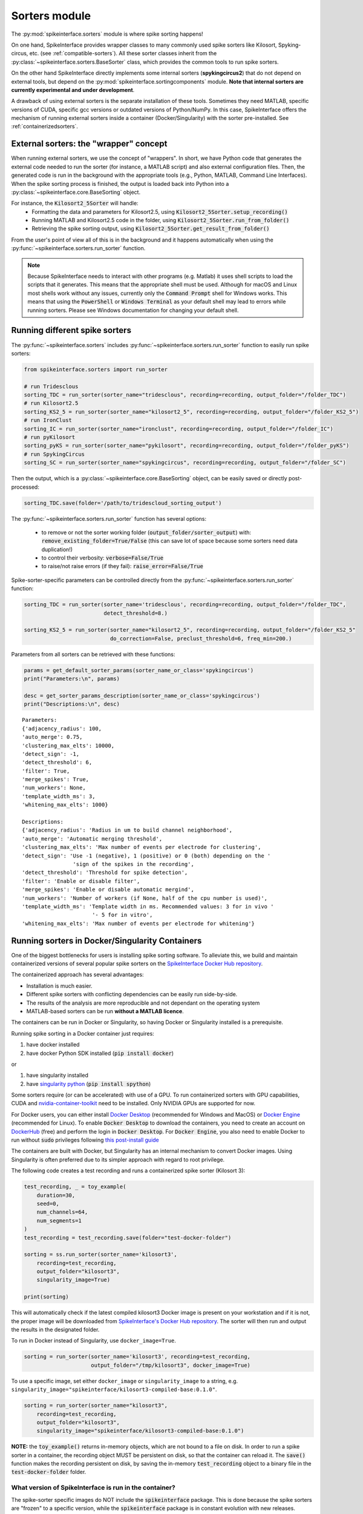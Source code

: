 Sorters module
==============

The :py:mod:`spikeinterface.sorters` module is where spike sorting happens!

On one hand, SpikeInterface provides wrapper classes to many commonly used spike sorters like
Kilosort, Spyking-circus, etc. (see :ref:`compatible-sorters`). All these sorter classes inherit
from the :py:class:`~spikeinterface.sorters.BaseSorter` class, which provides the common tools to
run spike sorters.

On the other hand SpikeInterface directly implements some internal sorters (**spykingcircus2**)
that do not depend on external tools, but depend on the :py:mod:`spikeinterface.sortingcomponents`
module. **Note that internal sorters are currently experimental and under development**.

A drawback of using external sorters is the separate installation of these tools. Sometimes they need MATLAB,
specific versions of CUDA, specific gcc versions or outdated versions of
Python/NumPy. In this case, SpikeInterface offers the mechanism of running external sorters inside a
container (Docker/Singularity) with the sorter pre-installed. See :ref:`containerizedsorters`.


External sorters: the "wrapper" concept
---------------------------------------

When running external sorters, we use the concept of "wrappers". In short, we have Python code
that generates the external code needed to run the sorter (for instance, a MATLAB script) and also
external configuration files. Then, the generated code is run in the background with the appropriate
tools (e.g., Python, MATLAB, Command Line Interfaces).
When the spike sorting process is finished, the output is loaded back into Python into a
:py:class:`~spikeinterface.core.BaseSorting` object.

For instance, the :code:`Kilosort2_5Sorter` will handle:
  * Formatting the data and parameters for Kilosort2.5, using :code:`Kilosort2_5Sorter.setup_recording()`
  * Running MATLAB and Kilosort2.5 code in the folder, using :code:`Kilosort2_5Sorter.run_from_folder()`
  * Retrieving the spike sorting output, using :code:`Kilosort2_5Sorter.get_result_from_folder()`

From the user's point of view all of this is in the background and it happens automatically when using the
:py:func:`~spikeinterface.sorters.run_sorter` function.

.. note::
  Because SpikeInterface needs to interact with other programs (e.g. Matlab) it uses shell scripts to load the scripts
  that it generates. This means that the appropriate shell must be used. Although for macOS and Linux most shells work
  without any issues, currently only the :code:`Command Prompt` shell for Windows works. This means that using the
  :code:`PowerShell` or :code:`Windows Terminal` as your default shell may lead to errors while running sorters. Please
  see Windows documentation for changing your default shell.


Running different spike sorters
-------------------------------

The :py:func:`~spikeinterface.sorters` includes :py:func:`~spikeinterface.sorters.run_sorter` function
to easily run spike sorters:

.. code-block:: python

    from spikeinterface.sorters import run_sorter

    # run Tridesclous
    sorting_TDC = run_sorter(sorter_name="tridesclous", recording=recording, output_folder="/folder_TDC")
    # run Kilosort2.5
    sorting_KS2_5 = run_sorter(sorter_name="kilosort2_5", recording=recording, output_folder="/folder_KS2_5")
    # run IronClust
    sorting_IC = run_sorter(sorter_name="ironclust", recording=recording, output_folder="/folder_IC")
    # run pyKilosort
    sorting_pyKS = run_sorter(sorter_name="pykilosort", recording=recording, output_folder="/folder_pyKS")
    # run SpykingCircus
    sorting_SC = run_sorter(sorter_name="spykingcircus", recording=recording, output_folder="/folder_SC")


Then the output, which is a :py:class:`~spikeinterface.core.BaseSorting` object, can be easily
saved or directly post-processed:

.. code-block:: python

    sorting_TDC.save(folder='/path/to/tridescloud_sorting_output')


The :py:func:`~spikeinterface.sorters.run_sorter` function has several options:

  * to remove or not the sorter working folder (:code:`output_folder/sorter_output`)
    with: :code:`remove_existing_folder=True/False` (this can save lot of space because some sorters
    need data duplication!)
  * to control their verbosity: :code:`verbose=False/True`
  * to raise/not raise errors (if they fail): :code:`raise_error=False/True`

Spike-sorter-specific parameters can be controlled directly from the
:py:func:`~spikeinterface.sorters.run_sorter` function:

.. code-block:: python

    sorting_TDC = run_sorter(sorter_name='tridesclous', recording=recording, output_folder="/folder_TDC",
                             detect_threshold=8.)

    sorting_KS2_5 = run_sorter(sorter_name="kilosort2_5", recording=recording, output_folder="/folder_KS2_5"
                               do_correction=False, preclust_threshold=6, freq_min=200.)


Parameters from all sorters can be retrieved with these functions:

.. code-block:: python

    params = get_default_sorter_params(sorter_name_or_class='spykingcircus')
    print("Parameters:\n", params)

    desc = get_sorter_params_description(sorter_name_or_class='spykingcircus')
    print("Descriptions:\n", desc)

.. parsed-literal::

    Parameters:
    {'adjacency_radius': 100,
    'auto_merge': 0.75,
    'clustering_max_elts': 10000,
    'detect_sign': -1,
    'detect_threshold': 6,
    'filter': True,
    'merge_spikes': True,
    'num_workers': None,
    'template_width_ms': 3,
    'whitening_max_elts': 1000}

    Descriptions:
    {'adjacency_radius': 'Radius in um to build channel neighborhood',
    'auto_merge': 'Automatic merging threshold',
    'clustering_max_elts': 'Max number of events per electrode for clustering',
    'detect_sign': 'Use -1 (negative), 1 (positive) or 0 (both) depending on the '
                    'sign of the spikes in the recording',
    'detect_threshold': 'Threshold for spike detection',
    'filter': 'Enable or disable filter',
    'merge_spikes': 'Enable or disable automatic mergind',
    'num_workers': 'Number of workers (if None, half of the cpu number is used)',
    'template_width_ms': 'Template width in ms. Recommended values: 3 for in vivo '
                          '- 5 for in vitro',
    'whitening_max_elts': 'Max number of events per electrode for whitening'}


.. _containerizedsorters:

Running sorters in Docker/Singularity Containers
------------------------------------------------

One of the biggest bottlenecks for users is installing spike sorting software. To alleviate this,
we build and maintain containerized versions of several popular spike sorters on the
`SpikeInterface Docker Hub repository <https://hub.docker.com/u/spikeinterface>`_.

The containerized approach has several advantages:

* Installation is much easier.
* Different spike sorters with conflicting dependencies can be easily run side-by-side.
* The results of the analysis are more reproducible and not dependant on the operating system
* MATLAB-based sorters can be run **without a MATLAB licence**.

The containers can be run in Docker or Singularity, so having Docker or Singularity installed
is a prerequisite.


Running spike sorting in a Docker container just requires:

1) have docker installed
2) have docker Python SDK installed (:code:`pip install docker`)

or

1) have singularity installed
2) have `singularity python <https://singularityhub.github.io/singularity-cli/>`_ (:code:`pip install spython`)

Some sorters require (or can be accelerated) with use of a GPU. To run containerized sorters with GPU capabilities,
CUDA and `nvidia-container-toolkit <https://docs.nvidia.com/datacenter/cloud-native/container-toolkit/install-guide.html>`_
need to be installed. Only NVIDIA GPUs are supported for now.


For Docker users, you can either install `Docker Desktop <https://www.docker.com/products/docker-desktop/>`_
(recommended for Windows and MacOS) or `Docker Engine  <https://docs.docker.com/engine/install/ubuntu/>`_
(recommended for Linux).
To enable :code:`Docker Desktop` to download the containers, you need to create an account on
`DockerHub <https://hub.docker.com/>`_ (free) and perform the login in :code:`Docker Desktop`.
For :code:`Docker Engine`, you also need to enable Docker to run without :code:`sudo` privileges
following `this post-install guide <https://docs.docker.com/engine/install/linux-postinstall/>`_

The containers are built with Docker, but Singularity has an internal mechanism to convert Docker images.
Using Singularity is often preferred due to its simpler approach with regard to root privilege.

The following code creates a test recording and runs a containerized spike sorter (Kilosort 3):

.. code-block:: python

    test_recording, _ = toy_example(
        duration=30,
        seed=0,
        num_channels=64,
        num_segments=1
    )
    test_recording = test_recording.save(folder="test-docker-folder")

    sorting = ss.run_sorter(sorter_name='kilosort3',
        recording=test_recording,
        output_folder="kilosort3",
        singularity_image=True)

    print(sorting)

This will automatically check if the latest compiled kilosort3 Docker image is present on your
workstation and if it is not, the proper image will be downloaded from
`SpikeInterface's Docker Hub repository <https://hub.docker.com/u/spikeinterface>`_.
The sorter will then run and output the results in the designated folder.

To run in Docker instead of Singularity, use ``docker_image=True``.

.. code-block:: python

    sorting = run_sorter(sorter_name='kilosort3', recording=test_recording,
                         output_folder="/tmp/kilosort3", docker_image=True)

To use a specific image, set either ``docker_image`` or ``singularity_image`` to a string,
e.g. ``singularity_image="spikeinterface/kilosort3-compiled-base:0.1.0"``.

.. code-block:: python

    sorting = run_sorter(sorter_name="kilosort3",
        recording=test_recording,
        output_folder="kilosort3",
        singularity_image="spikeinterface/kilosort3-compiled-base:0.1.0")


**NOTE:** the :code:`toy_example()` returns in-memory objects, which are not bound to a file on disk.
In order to run a spike sorter in a container, the recording object MUST be persistent on disk, so
that the container can reload it. The :code:`save()` function makes the recording persistent on disk,
by saving the in-memory  :code:`test_recording` object to a binary file in the
:code:`test-docker-folder` folder.


What version of SpikeInterface is run in the container?
~~~~~~~~~~~~~~~~~~~~~~~~~~~~~~~~~~~~~~~~~~~~~~~~~~~~~~~

The spike-sorter specific images do NOT include the :code:`spikeinterface` package.
This is done because the spike sorters are "frozen" to a specific version, while the :code:`spikeinterface` package
is in constant evolution with new releases.

When starting a container, the first step is then to install :code:`spikeinterface` and its dependencies.


What version of :code:`spikeinterface` is installed? It depends!

There are three options:

1. **released PyPi version**: if you installed :code:`spikeinterface` with :code:`pip install spikeinterface`,
   the latest released version will be installed in the container.

2. **development** :code:`main` **version**: if you installed :code:`spikeinterface` from source from the cloned repo
   (with :code:`pip install .`) or with :code:`pip install git+https://github.com/SpikeInterface/spikeinterface.git`,
   the current development version from the :code:`main` branch will be installed in the container.

3. **local copy**: if you installed :code:`spikeinterface` from source and you have some changes in your branch or fork
   that are not in the :code:`main` branch, you can install a copy of your :code:`spikeinterface` package in the container.
   To do so, you need to set en environment variable :code:`SPIKEINTERFACE_DEV_PATH` to the location where you cloned the
   :code:`spikeinterface` repo (e.g. on Linux: :code:`export SPIKEINTERFACE_DEV_PATH="path-to-spikeinterface-clone"`).

In all cases, the :code:`[full]` extra is installed, which includes all optional dependencies.


An alternative solution to finely control the version of :code:`spikeinterface` is to create a custom Docker image.
For example, in this example we create a custom image for Kilosort3 that uses the :code:`test` branch of a fork:

.. code-block:: dockerfile

    FROM spikeinterface/kilosort3-compiled-base:0.1.0

    RUN pip install "spikeinterface[full] @ git+https://github.com/my-username/spikeinterface@test"

Then you can build and tag the docker image with:

.. code-block:: bash

    docker build -t my-user/ks3-with-spikeinterface-test:0.1.0 .


And use the custom image whith the :code:`run_sorter` function:

.. code-block:: python

    sorting = run_sorter(sorter_name="kilosort3",
                         recording=recording,
                         docker_image="my-user/ks3-with-spikeinterface-test:0.1.0")


Note that this solution of building a custom image based on the spike-sorting specific images can also be used
to create containers for cloud deployment!


Running several sorters in parallel
-----------------------------------

The :py:mod:`~spikeinterface.sorters` module also includes tools to run several spike sorting jobs
sequentially or in parallel. This can be done with the
:py:func:`~spikeinterface.sorters.run_sorter_jobs()` function by specifying
an :code:`engine` that supports parallel processing (such as :code:`joblib` or :code:`slurm`).

.. code-block:: python

    # here we run 2 sorters on 2 different recordings = 4 jobs
    recording = ...
    another_recording = ...

    job_list = [
      {'sorter_name': 'tridesclous', 'recording': recording, 'output_folder': 'folder1','detect_threshold': 5.},
      {'sorter_name': 'tridesclous', 'recording': another_recording, 'output_folder': 'folder2', 'detect_threshold': 5.},
      {'sorter_name': 'herdingspikes', 'recording': recording, 'output_folder': 'folder3', 'clustering_bandwidth': 8., 'docker_image': True},
      {'sorter_name': 'herdingspikes', 'recording': another_recording, 'output_folder': 'folder4', 'clustering_bandwidth': 8., 'docker_image': True},
    ]

    # run in loop
    sortings = run_sorter_jobs(job_list=job_list, engine='loop')



:py:func:`~spikeinterface.sorters.run_sorters` has several "engines" available to launch the computation:

* "loop": sequential
* "joblib": in parallel
* "slurm": in parallel, using the SLURM job manager

.. code-block:: python

  run_sorter_jobs(job_list=job_list, engine='loop')

  run_sorter_jobs(job_list=job_list, engine='joblib', engine_kwargs={'n_jobs': 2})

  run_sorter_jobs(job_list=job_list, engine='slurm', engine_kwargs={'cpus_per_task': 10, 'mem': '5G'})


Spike sorting by group
----------------------

Sometimes you may want to spike sort using a specific grouping, for example when working with tetrodes, with multi-shank
probes, or if the recording has data from different probes.
Alternatively, for long silicon probes, such as Neuropixels, one could think of spike sorting different areas
separately, for example using a different sorter for the hippocampus, the thalamus, or the cerebellum.
Running spike sorting by group is indeed a very common need.

A :py:class:`~spikeinterface.core.BaseRecording` object has the ability to split itself into a dictionary of
sub-recordings given a certain property (see :py:meth:`~spikeinterface.core.BaseRecording.split_by`).
So it is easy to loop over this dictionary and sequentially run spike sorting on these sub-recordings.
SpikeInterface also provides a high-level function to automate the process of splitting the
recording and then aggregating the results with the :py:func:`~spikeinterface.sorters.run_sorter_by_property` function.

In this example, we create a 16-channel recording with 4 tetrodes:

.. code-block:: python

    recording, _ = se.toy_example(duration=[10.], num_segments=1, num_channels=16)
    print(recording.get_channel_groups())
    # >>> [0 0 0 0 0 0 0 0 0 0 0 0 0 0 0 0]

    # create 4 tetrodes
    from probeinterface import generate_tetrode, ProbeGroup
    probegroup = ProbeGroup()
    for i in range(4):
        tetrode = generate_tetrode()
        tetrode.set_device_channel_indices(np.arange(4) + i * 4)
        probegroup.add_probe(tetrode)

    # set this to the recording
    recording_4_tetrodes = recording.set_probegroup(probegroup, group_mode='by_probe')
    # get group
    print(recording_4_tetrodes.get_channel_groups())
    # >>> [0 0 0 0 1 1 1 1 2 2 2 2 3 3 3 3]
    # similar to this
    print(recording_4_tetrodes.get_property('group'))
    # >>> [0 0 0 0 1 1 1 1 2 2 2 2 3 3 3 3]


**Option 1: Manual splitting**

.. code-block:: python

    # split into a dict
    recordings = recording_4_tetrodes.split_by(property='group', outputs='dict')
    print(recordings)

    # loop over recording and run a sorter
    # here the result is a dict of a sorting object
    sortings = {}
    for group, sub_recording in recordings.items():
        sorting = run_sorter(sorter_name='kilosort2', recording=recording, output_folder=f"folder_KS2_group{group}")
        sortings[group] = sorting

**Option 2 : Automatic splitting**

.. code-block:: python

    # here the result is one sorting that aggregates all sub sorting objects
    aggregate_sorting = run_sorter_by_property(sorter_name='kilosort2', recording=recording_4_tetrodes,
                                               grouping_property='group',
                                               working_folder='working_path')


Handling multi-segment recordings
---------------------------------

In several experiments, several acquisitions are performed in sequence, for example a
baseline/intervention. In these cases, since the underlying spiking activity can be assumed to be
the same (or at least very similar), the recordings can be concatenated. This example shows how
to concatenate the recordings before spike sorting and how to split the sorted output based
on the concatenation.

Note that some sorters (tridesclous, spykingcircus2) handle a multi-segments paradigm directly. In
this case we will use the :py:func:`~spikeinterface.core.append_recordings()` function. Many sorters
do not handle multi-segment, and in that case we will use the
:py:func:`~spikeinterface.core.concatenate_recordings()` function.


.. code-block:: python


    # Let's create 4 recordings
    recordings_list = []
    for i in range(4):
      rec, _ = si.toy_example(duration=10., num_channels=4, seed=0, num_segments=1)
      recordings_list.append(rec)


    # Case 1: the sorter handles multi-segment objects

    multirecording = si.append_recordings(recordings_list)
    # let's set a probe
    multirecording = multirecording.set_probe(recording_single.get_probe())
    print(multirecording)
    # multirecording has 4 segments of 10s each

    # run tridesclous in multi-segment mode
    multisorting = si.run_sorter(sorter_name='tridesclous', recording=multirecording)
    print(multisorting)

    # Case 2: the sorter DOES NOT handle multi-segment objects
    # The `concatenate_recordings()` mimics a mono-segment object that concatenates all segments
    multirecording = si.concatenate_recordings(recordings_list)
    # let's set a probe
    multirecording = multirecording.set_probe(recording_single.get_probe())
    print(multirecording)
    # multirecording has 1 segment of 40s each

    # run mountainsort4 in mono-segment mode
    multisorting = si.run_sorter(sorter_name='mountainsort4', recording=multirecording)

See also the :ref:`multi_seg` section.


.. _compatible-sorters:

Supported Spike Sorters
-----------------------

Currently, we support many popular semi-automatic spike sorters.  Given the standardized, modular
design of our sorters, adding new ones is straightforward so we expect this list to grow in future
versions.


Here is the list of external sorters accessible using the run_sorter wrapper:

* **HerdingSpikes2** :code:`run_sorter(sorter_name='herdingspikes')`
* **IronClust** :code:`run_sorter(sorter_name='ironclust')`
* **Kilosort**  :code:`run_sorter(sorter_name='kilosort')`
* **Kilosort2** :code:`run_sorter(sorter_name='kilosort2')`
* **Kilosort2.5** :code:`run_sorter(sorter_name='kilosort2_5')`
* **Kilosort3** :code:`run_sorter(sorter_name='kilosort3')`
* **PyKilosort** :code:`run_sorter(sorter_name='pykilosort')`
* **Klusta** :code:`run_sorter(sorter_name='klusta')`
* **Mountainsort4** :code:`run_sorter(sorter_name='mountainsort4')`
* **Mountainsort5** :code:`run_sorter(sorter_name='mountainsort5')`
* **SpyKING Circus** :code:`run_sorter(sorter_name='spykingcircus')`
* **Tridesclous** :code:`run_sorter(sorter_name='tridesclous')`
* **Wave clus** :code:`run_sorter(sorter_name='waveclus')`
* **Combinato** :code:`run_sorter(sorter_name='combinato')`
* **HDSort** :code:`run_sorter(sorter_name='hdsort')`
* **YASS** :code:`run_sorter(sorter_name='yass')`

Intertnal Sorters
-----------------

Here a list of internal sorter based on `spikeinterface.sortingcomponents`; they are totally
experimental for now:

* **Spyking Circus2** :code:`run_sorter(sorter_name='spykingcircus2')`
* **Tridesclous2** :code:`run_sorter(sorter_name='tridesclous2')`

In 2024, we expect to add many more sorters to this list.


Installed Sorters
-----------------

To check which sorters are useable in a given Python environment, one can print the installed
sorters list. An example is shown in a pre-defined miniconda3 environment.


Then you can check the installed Sorter list,

.. code:: python

  from spikeinterface.sorters import installed_sorters
  installed_sorters()

which outputs,

.. parsed-literal::
  ['herdingspikes',
   'klusta',
   'mountainsort4',
   'mountainsort5',
   'spykingcircus',
   'tridesclous']


When trying to use a sorter that has not been installed in your environment, an installation
message will appear indicating how to install the given sorter,

.. code:: python

  recording = run_sorter(sorter_name='ironclust', recording=recording)

throws the error,

.. parsed-literal::
  AssertionError: This sorter ironclust is not installed.
        Please install it with:

  To use IronClust run:

        >>> git clone https://github.com/jamesjun/ironclust
    and provide the installation path by setting the IRONCLUST_PATH
    environment variables or using IronClustSorter.set_ironclust_path().


Internal sorters
----------------

In 2022, we started the :py:mod:`spikeinterface.sortingcomponents` module to break into components a sorting pipeline.
These components can be gathered to create a new sorter. We already have 2 sorters to showcase this new module:

* :code:`spykingcircus2` (experimental, but ready to be tested)
* :code:`tridesclous2` (experimental, not ready to be used)

There are some benefits of using these sorters:
  * they directly handle SpikeInterface objects, so they do not need any data copy.
  * they only require a few extra dependencies (like :code:`hdbscan`)


From the user's perspective, they behave exactly like the external sorters:

.. code-block:: python

    sorting = run_sorter(sorter_name="spykingcircus2", recording=recording, output_folder="/tmp/folder")


Contributing
------------

There are 3 ways for contributing to the :py:mod:`spikeinterface.sorters` module:

  * helping in the containerization of spike sorters. This is managed on a separate GitHub repo,
    `spikeinterface-dockerfiles <https://github.com/SpikeInterface/spikeinterface-dockerfiles>`_.
    If you find an error with a current container or would like to request a new spike sorter,
    please submit an Issue to this repo.
  * make a new wrapper of an existing external sorter.
  * make a new sorter based on :py:mod:`spikeinterface.sortingcomponents`

